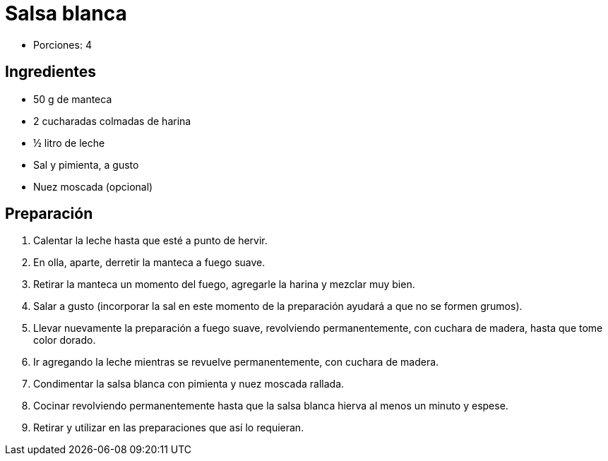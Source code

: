 = Salsa blanca

* Porciones: 4

== Ingredientes

* 50 g de manteca
* 2 cucharadas colmadas de harina
* ½ litro de leche
* Sal y pimienta, a gusto
* Nuez moscada (opcional)

== Preparación

. Calentar la leche hasta que esté a punto de hervir.
. En olla, aparte, derretir la manteca a fuego suave.
. Retirar la manteca un momento del fuego, agregarle la harina y mezclar muy bien.
. Salar a gusto (incorporar la sal en este momento de la preparación ayudará a que no se formen grumos).
. Llevar nuevamente la preparación a fuego suave, revolviendo permanentemente, con cuchara de madera, hasta que tome color dorado.
. Ir agregando la leche mientras se revuelve permanentemente, con cuchara de madera.
. Condimentar la salsa blanca con pimienta y nuez moscada rallada.
. Cocinar revolviendo permanentemente hasta que la salsa blanca hierva al menos un minuto y espese.
. Retirar y utilizar en las preparaciones que así lo requieran.
